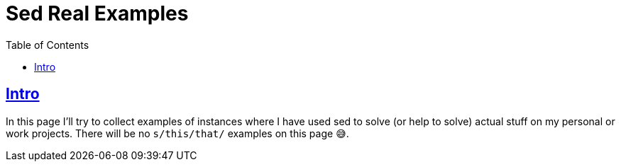 = Sed Real Examples
:page-tags: sed example real
:favicon: https://fernandobasso.dev/cmdline.png
:icons: font
:sectlinks:
:sectnums!:
:toclevels: 6
:toc: left
:source-highlighter: highlight.js
:stem: latexmath
ifdef::env-github[]
:tip-caption: :bulb:
:note-caption: :information_source:
:important-caption: :heavy_exclamation_mark:
:caution-caption: :fire:
:warning-caption: :warning:
endif::[]

== Intro

In this page I'll try to collect examples of instances where I have used sed to solve (or help to solve) actual stuff on my personal or work projects.
There will be no `s/this/that/` examples on this page 😅.

